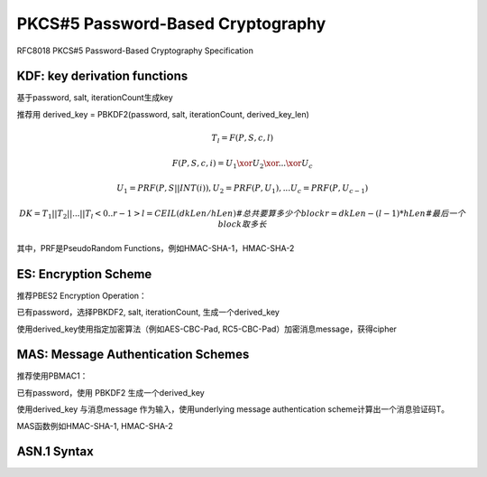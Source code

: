 PKCS#5 Password-Based Cryptography
########################################

RFC8018 PKCS#5 Password-Based Cryptography Specification

KDF: key derivation functions
==========================================================


基于password, salt, iterationCount生成key

推荐用 derived_key = PBKDF2(password, salt, iterationCount, derived_key_len)

.. math::

    T_l = F (P, S, c, l)

    F (P, S, c, i) = U_1 \xor U_2 \xor ... \xor U_c

    U_1 = PRF (P, S || INT (i)) ,
    U_2 = PRF (P, U_1) ,
    ...
    U_c = PRF (P, U_{c-1}) 

    DK = T_1 || T_2 ||  ...  || T_l<0..r-1>
    l = CEIL (dkLen / hLen) #总共要算多少个block
    r = dkLen - (l - 1) * hLen #最后一个block取多长


其中，PRF是PseudoRandom Functions，例如HMAC-SHA-1，HMAC-SHA-2

ES: Encryption Scheme
==========================================================

推荐PBES2 Encryption Operation：

已有password，选择PBKDF2, salt, iterationCount, 生成一个derived_key

使用derived_key使用指定加密算法（例如AES-CBC-Pad, RC5-CBC-Pad）加密消息message，获得cipher

MAS: Message Authentication Schemes
==========================================================

推荐使用PBMAC1：

已有password，使用 PBKDF2 生成一个derived_key

使用derived_key 与消息message 作为输入，使用underlying message authentication scheme计算出一个消息验证码T。 

MAS函数例如HMAC-SHA-1, HMAC-SHA-2

ASN.1 Syntax
==========================================================

.. raw::

    PBKDF2-params ::= SEQUENCE {
           salt CHOICE {
               specified OCTET STRING,
               otherSource AlgorithmIdentifier {{PBKDF2-SaltSources}}
           },
           iterationCount INTEGER (1..MAX),
           keyLength INTEGER (1..MAX) OPTIONAL,
           prf AlgorithmIdentifier {{PBKDF2-PRFs}} DEFAULT algid-hmacWithSHA1 
           }

    PBES2-params ::= SEQUENCE {
          keyDerivationFunc AlgorithmIdentifier {{PBES2-KDFs}},
          encryptionScheme AlgorithmIdentifier {{PBES2-Encs}} }

    PBES2-KDFs ALGORITHM-IDENTIFIER ::=
          { {PBKDF2-params IDENTIFIED BY id-PBKDF2}, ... }

    PBMAC1-params ::=  SEQUENCE {
          keyDerivationFunc AlgorithmIdentifier {{PBMAC1-KDFs}},
          messageAuthScheme AlgorithmIdentifier {{PBMAC1-MACs}} }

